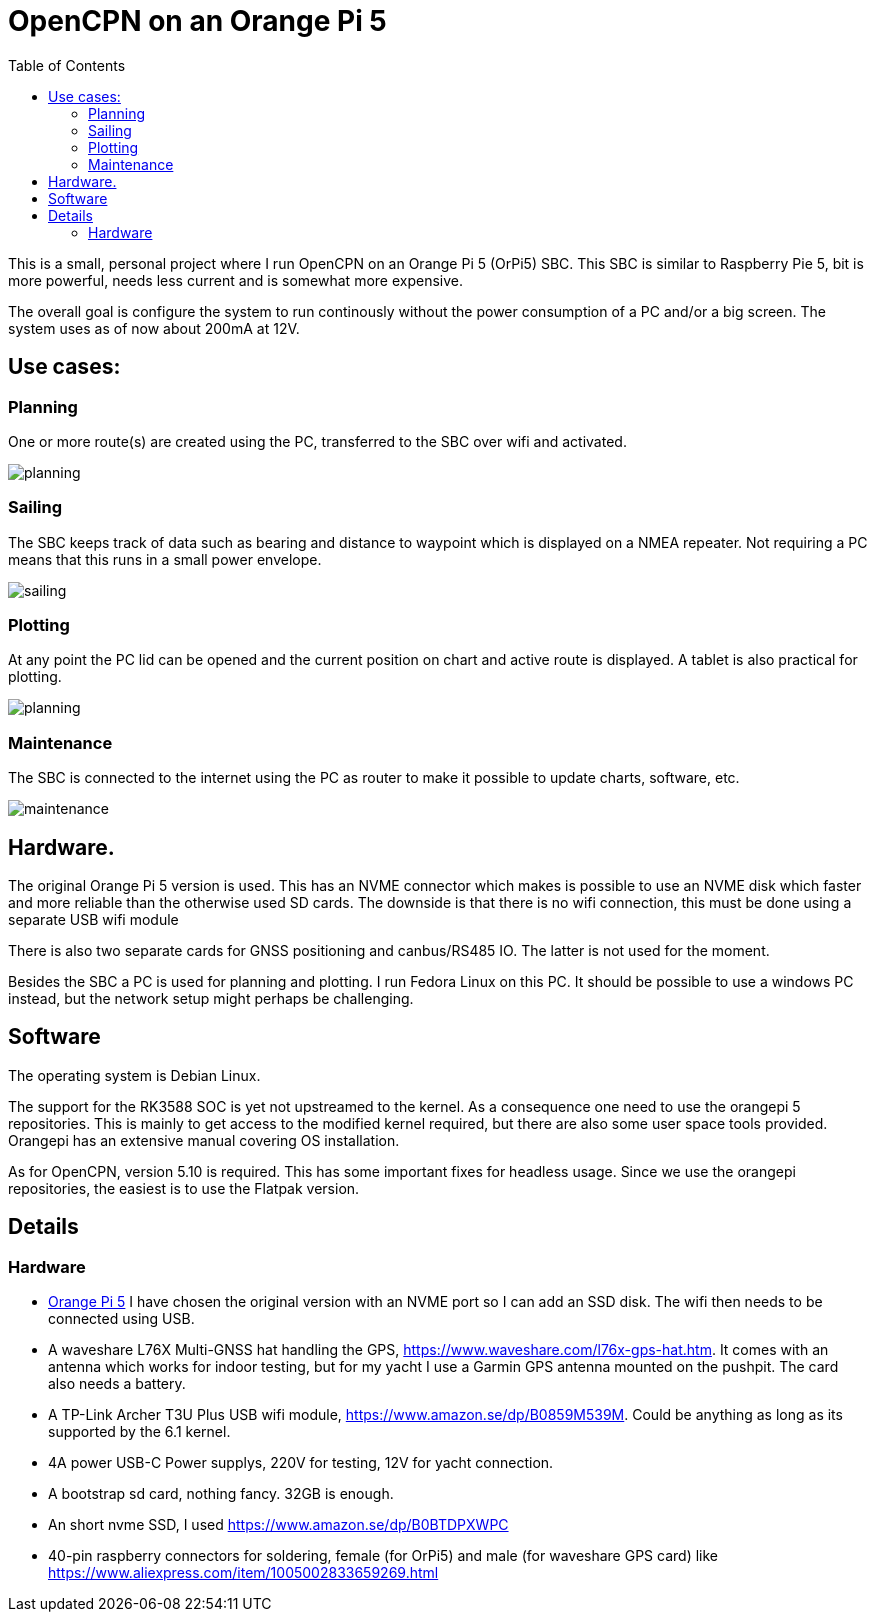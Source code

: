 = OpenCPN on an Orange Pi 5
:toc: left

This is a small, personal project where I run OpenCPN on an Orange Pi 5
(OrPi5) SBC.
This SBC is similar to Raspberry Pie 5, bit is more powerful, needs
less current and is somewhat more expensive.

The overall goal is configure the system to run continously without the 
power consumption of a PC and/or a big screen.
The system uses as of now about 200mA at 12V.

== Use cases:

=== Planning

One or more route(s) are created using the PC, transferred to the SBC
over wifi and activated.

image::planning.png[]

=== Sailing

The SBC keeps track of data such as bearing and distance to waypoint which
is displayed on a NMEA repeater.
Not requiring a PC means that this runs in a small power envelope.

image::sailing.png[]

=== Plotting

At any point the PC lid can be opened and the current position on chart and
active route is displayed.
A tablet is also practical for plotting.

image::planning.png[]

=== Maintenance

The SBC is connected to the internet using the PC as router to make it
possible to update charts, software, etc.

image:maintenance.png[]

== Hardware.

The original Orange Pi 5 version is used. 
This has an NVME connector which makes is possible to use an NVME disk
which faster and more reliable than the otherwise used SD cards.
The downside is that there is no wifi connection, this must be done
using a separate USB wifi module

There is also two separate cards for GNSS positioning and canbus/RS485
IO. The latter is not used for the moment.

Besides the SBC a PC is used for planning and plotting. I run Fedora Linux
on this PC.
It should be possible to use a windows PC instead, but the network setup
might perhaps be challenging.

== Software

The operating system is Debian Linux.

The support for the RK3588 SOC is yet not upstreamed to the kernel.
As a consequence one need to use the orangepi 5 repositories. 
This is mainly to get access to the modified kernel required, but there
are also some user space tools provided.
Orangepi has an extensive manual covering OS installation.

As for OpenCPN, version 5.10 is required.
This has some important fixes for headless usage. 
Since we use the orangepi repositories, the easiest is to use the Flatpak
version.


== Details

=== Hardware

  - http://www.orangepi.org/html/hardWare/computerAndMicrocontrollers/details/Orange-Pi-5.html[Orange Pi 5]
    I have chosen the original version with an NVME port so I can add an
    SSD disk.
    The wifi then needs to be connected using USB.

  - A waveshare L76X Multi-GNSS hat handling the GPS, 
    https://www.waveshare.com/l76x-gps-hat.htm.
    It comes with an antenna which works for indoor testing, but
    for my yacht I use a Garmin GPS antenna mounted on the pushpit.
    The card also needs a battery.

  - A TP-Link Archer T3U Plus USB wifi module,
    https://www.amazon.se/dp/B0859M539M.
    Could be anything as long as its supported by the 6.1 kernel.

  - 4A power USB-C Power supplys, 220V for testing, 12V for yacht
    connection.

  - A bootstrap sd card, nothing fancy.  32GB is enough.

  - An short nvme SSD, I used https://www.amazon.se/dp/B0BTDPXWPC

  - 40-pin raspberry connectors for soldering, female (for OrPi5) and
    male (for waveshare GPS card) like
    https://www.aliexpress.com/item/1005002833659269.html
